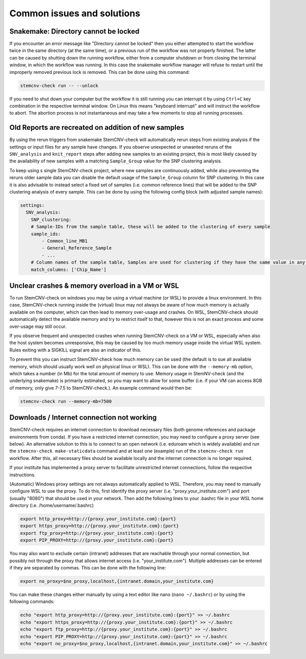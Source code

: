 .. _issues-common:

Common issues and solutions
^^^^^^^^^^^^^^^^^^^^^^^^^^^

.. _issues-common-locked:

Snakemake: Directory cannot be locked
=====================================

If you encounter an error message like "Directory cannot be locked" then you either attempted to start the workflow 
twice in the same directory (at the same time), or a previous run of the workflow was not properly finished. 
The latter can be caused by shutting down the running workflow, either from a computer shutdown or from closing the 
terminal window, in which the workflow was running. In this case the snakemake workflow manager will refuse to restart 
until the improperly removed previous lock is removed. This can be done using this command: 

.. code-block:: bash

    stemcnv-check run -- --unlock

If you need to shut down your computer but the workflow it is still running you can interrupt it by using ``Ctrl+C`` key 
combination in the respective terminal window. On Linux this means "keyboard interrupt" and will instruct the workflow 
to abort. The abortion process is not instantaneous and may take a few moments to stop all running processes.

.. _issues-common-reruns:

Old Reports are recreated on addition of new samples
====================================================

By using the rerun triggers from snakemake StemCNV-check will automatically rerun steps from existing analysis if the 
settings or input files for any sample have changes. 
If you observe unexpected or unwanted reruns of the ``SNV_analysis`` and ``knit_report`` steps after adding new 
samples to an existing project, this is most likely caused by the availability of new samples with a matching ``Sample_Group`` 
value for the SNP clustering analysis.

To keep using s single StemCNV-check project, where new samples are continuously added, while also preventing the reruns 
older sample data you can disable the default usage of the ``Sample_Group`` column for SNP clustering. In this case it is 
also advisable to instead select a fixed set of samples (i.e. common reference lines) that will be added to the SNP 
clustering analysis of every sample. This can be done by using the following config block (with adjusted sample names):

.. code-block:: yaml

    settings:
      SNV_analysis:
        SNP_clustering:
        # Sample-IDs from the sample table, these will be added to the clustering of every sample
        sample_ids: 
            - Common_line_MB1
            - General_Reference_Sample
            - ...
        # Column names of the sample table, Samples are used for clustering if they have the same value in any of these columns
        match_columns: ['Chip_Name']


.. _issues-common-memory:

Unclear crashes & memory overload in a VM or WSL
================================================

To run StemCNV-check on windows you may be using a virtual machine (or WSL) to provide a linux environment. 
In this case, StemCNV-check running inside the (virtual) linux may not always be aware of how much memory is actually 
available on the computer, which can then lead to memory over-usage and crashes.  
On WSL, StemCNV-check should automatically detect the available memory and try to restrict itself to that, however this 
is not an exact process and some over-usage may still occur.

If you observe frequent and unexpected crashes when running StemCNV-check on a VM or WSL, especially when also the host 
system becomes unresponsive, this may be caused by too much memory usage inside the virtual WSL system. Rules exiting 
with a SIGKILL signal are also an indicator of this.  

To prevent this you can instruct StemCNV-check how much memory can be used (the default is to sue all available memory, 
which should usually work well on physical linux or WSL). This can be done with the ``--memory-mb`` option, which takes 
a number (in Mb) for the total amount of memory to use. Memory usage in StemNV-check (and the underlying snakemake) is 
primarily estimated, so you may want to allow for some buffer (i.e. if your VM can access 8GB of memory, only give 7-7.5 
to StemCNV-check.). An example command would then be:

.. code-block:: bash

    stemcnv-check run --memory-mb=7500


.. _issues-common-network:

Downloads / Internet connection not working
===========================================

StemCNV-check requires an internet connection to download necessary files (both genome references and package environments
from conda). If you have a restricted internet connection, you may need to configure a proxy server (see below). 
An alternative solution to this is to connect to an open network (i.e. eduroam which is widely available) and run the 
``stemcnv-check make-staticdata`` command and at least one (example) run of the ``stemcnv-check run`` workflow. 
After this, all necessary files should be available locally and the internet connection is no longer required.

If your institute has implemented a proxy server to facilitate unrestricted internet connections, follow the respective 
instructions.  

(Automatic) Windows proxy settings are not always automatically applied to WSL. 
Therefore, you may need to manually configure WSL to use the proxy. To do this, first identify the proxy server 
(i.e. "proxy.your_institute.com") and port (usually "8080") that should be used in your network. Then add the 
following lines to your .bashrc file in your WSL home directory (i.e. /home/username/.bashrc)

.. code:: bash

    export http_proxy=http://{proxy.your_institute.com}:{port}
    export https_proxy=http://{proxy.your_institute.com}:{port}
    export ftp_proxy=http://{proxy.your_institute.com}:{port}
    export PIP_PROXY=http://{proxy.your_institute.com}:{port}


You may also want to exclude certain (intranet) addresses that are reachable through your normal connection, 
but possibly not through the proxy that allows internet access (i.e. "your_institute.com"). Multiple addresses can be 
entered if they are separated by commas. This can be done with the following line:

.. code:: bash

    export no_proxy=$no_proxy,localhost,{intranet.domain,your_institute.com}


You can make these changes either manually by using a text editor like nano (``nano ~/.bashrc``) or by using the following commands:

.. code:: bash

    echo "export http_proxy=http://{proxy.your_institute.com}:{port}" >> ~/.bashrc
    echo "export https_proxy=http://{proxy.your_institute.com}:{port}" >> ~/.bashrc
    echo "export ftp_proxy=http://{proxy.your_institute.com}:{port}" >> ~/.bashrc
    echo "export PIP_PROXY=http://{proxy.your_institute.com}:{port}" >> ~/.bashrc
    echo "export no_proxy=$no_proxy,localhost,{intranet.domain,your_institute.com}" >> ~/.bashrc
